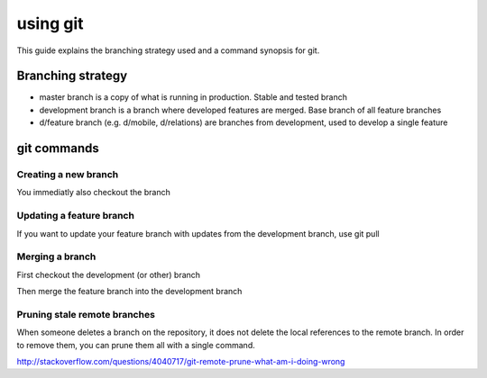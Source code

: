 ##################
using git
##################

This guide explains the branching strategy used and a command synopsis for git.

*********
Branching strategy
*********

* master branch is a copy of what is running in production.  Stable and tested branch
* development branch is a branch where developed features are merged. Base branch of all feature branches
* d/feature branch (e.g. d/mobile, d/relations) are branches from development, used to develop a single feature

*********
git commands
*********

Creating a new branch
=========

.. code-block:: bash
  git checkout -b d/feature

You immediatly also checkout the branch


Updating a feature branch
=========

If you want to update your feature branch with updates from the development branch, use git pull

.. code-block:: bash
  git pull development


Merging a branch
=========

First checkout the development (or other) branch

.. code-block:: bash
  git checkout development

Then merge the feature branch into the development branch

.. code-block:: bash
  git merge d/feature


Pruning stale remote branches
=========

When someone deletes a branch on the repository, it does not delete the local references to the remote branch. In order to remove them, you can prune them all with a single command.

.. code-block:: bash
  git remote prune origin

http://stackoverflow.com/questions/4040717/git-remote-prune-what-am-i-doing-wrong
